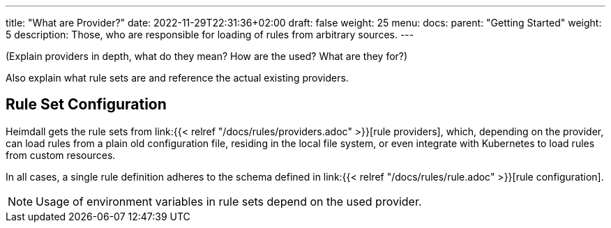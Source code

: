 ---
title: "What are Provider?"
date: 2022-11-29T22:31:36+02:00
draft: false
weight: 25
menu:
  docs:
    parent: "Getting Started"
    weight: 5
description: Those, who are responsible for loading of rules from arbitrary sources.
---

(Explain providers in depth, what do they mean? How are the used? What are they for?)

Also explain what rule sets are and reference the actual existing providers.

== Rule Set Configuration

Heimdall gets the rule sets from link:{{< relref "/docs/rules/providers.adoc" >}}[rule providers], which, depending on the provider, can load rules from a plain old configuration file, residing in the local file system, or even integrate with Kubernetes to load rules from custom resources.

In all cases, a single rule definition adheres to the schema defined in link:{{< relref "/docs/rules/rule.adoc" >}}[rule configuration].

NOTE: Usage of environment variables in rule sets depend on the used provider.